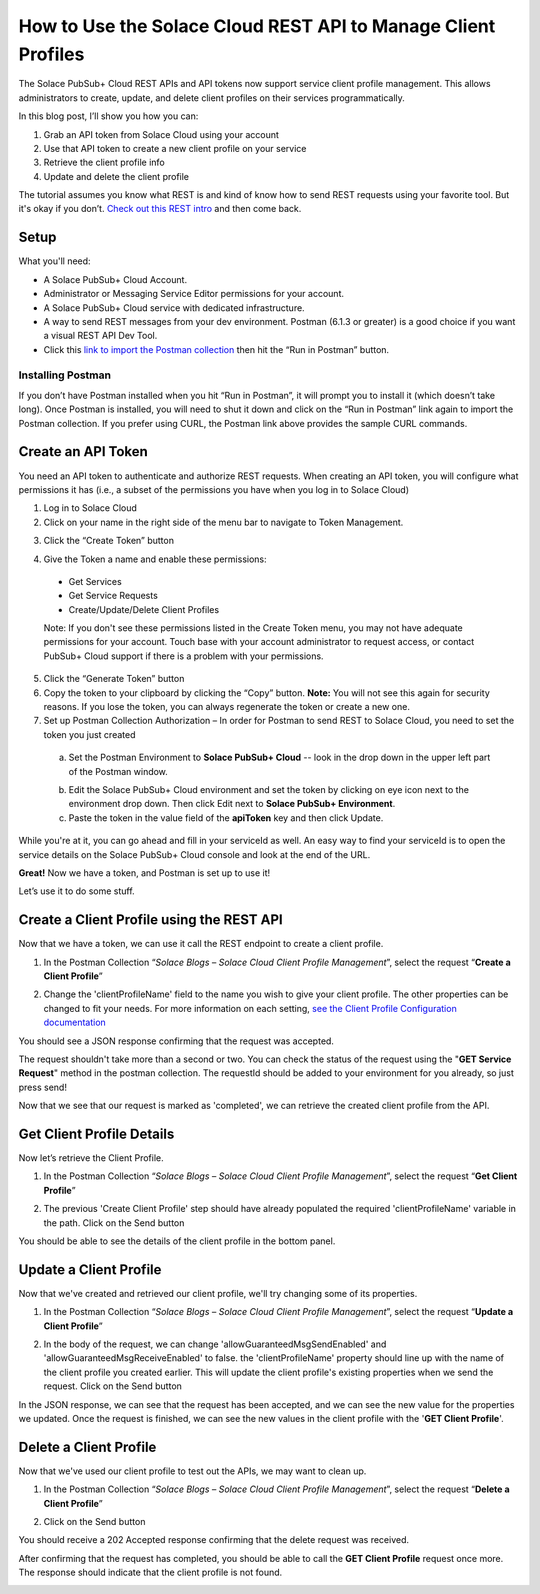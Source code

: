 How to Use the Solace Cloud REST API to Manage Client Profiles
==============================================================

The Solace PubSub+ Cloud REST APIs and API tokens now support service client profile management. This allows administrators to create, update, and delete client profiles on their services programmatically.

In this blog post, I’ll show you how you can:

1. Grab an API token from Solace Cloud using your account
2. Use that API token to create a new client profile on your service
3. Retrieve the client profile info
4. Update and delete the client profile

The tutorial assumes you know what REST is and kind of know how to send REST requests using your favorite tool. But it's okay if you don’t. `Check out this REST intro <https://www.restapitutorial.com/lessons/whatisrest.html>`_ and then come back.

Setup
~~~~~

What you'll need:

* A Solace PubSub+ Cloud Account.
* Administrator or Messaging Service Editor permissions for your account. 
* A Solace PubSub+ Cloud service with dedicated infrastructure.
* A way to send REST messages from your dev environment. Postman (6.1.3 or greater) is a good choice if you want a visual REST API Dev Tool.
* Click this `link to import the Postman collection <https://documenter.getpostman.com/view/4953125/SVmtzzzk>`_ then hit the “Run in Postman” button.

Installing Postman
------------------

If you don’t have Postman installed when you hit “Run in Postman”, it will prompt you to install it (which doesn’t take long). Once Postman is installed, you will need to shut it down and click on the “Run in Postman” link again to import the Postman collection.
If you prefer using CURL, the Postman link above provides the sample CURL commands.

Create an API Token
~~~~~~~~~~~~~~~~~~~

You need an API token to authenticate and authorize REST requests. When creating an API token, you will configure what permissions it has (i.e., a subset of the permissions you have when you log in to Solace Cloud)

1. Log in to Solace Cloud
2. Click on your name in the right side of the menu bar to navigate to Token Management.

.. image:: ../img/userApi_1.png
   :target: https://console.solace.cloud/api-tokens

3. Click the “Create Token” button

.. image:: ../img/userApi_2.png
   :target: https://console.solace.cloud/api-tokens

4. Give the Token a name and enable these permissions:

  * Get Services
  * Get Service Requests
  * Create/Update/Delete Client Profiles

  Note: If you don't see these permissions listed in the Create Token menu, you may not have adequate permissions for your account. Touch base with your account administrator to request access, or contact PubSub+ Cloud support if there is a problem with your permissions.

.. image:: ../img/clientProfileApi_1.png
   :target: https://console.solace.cloud/api-tokens/create

5. Click the “Generate Token” button
6. Copy the token to your clipboard by clicking the “Copy” button. **Note:** You will not see this again for security reasons. If you lose the token, you can always regenerate the token or create a new one.
7. Set up Postman Collection Authorization – In order for Postman to send REST to Solace Cloud, you need to set the token you just created

  a. Set the Postman Environment to **Solace PubSub+ Cloud** -- look in the drop down in the upper left part of the Postman window.

  .. image:: ../img/clientProfileApi_2.png

  b. Edit the Solace PubSub+ Cloud environment and set the token by clicking on eye icon next to the environment drop down. Then click Edit next to **Solace PubSub+ Environment**.

  c. Paste the token in the value field of the **apiToken** key and then click Update.

  .. image:: ../img/clientProfileApi_3.png

While you're at it, you can go ahead and fill in your serviceId as well. An easy way to find your serviceId is to open the service details on the Solace PubSub+ Cloud console and look at the end of the URL.

.. image:: ../img/clientProfileApi_4.png
   :target: https://console.solace.cloud/services

**Great!** Now we have a token, and Postman is set up to use it!

Let’s use it to do some stuff.

Create a Client Profile using the REST API
~~~~~~~~~~~~~~~~~~~~~~~~~~~~~~~~~~~~~~~~~~~~~~~~~~~~

Now that we have a token, we can use it call the REST endpoint to create a client profile.

1. In the Postman Collection “*Solace Blogs – Solace Cloud Client Profile Management*”, select the request “**Create a Client Profile**”

.. image:: ../img/clientProfileApi_5.png

2. Change the 'clientProfileName' field to the name you wish to give your client profile. The other properties can be changed to fit your needs. For more information on each setting, `see the Client Profile Configuration documentation <https://docs.solace.com/Configuring-and-Managing/Configuring-Client-Profiles.htm>`_

.. image:: ../img/clientProfileApi_6.png 

You should see a JSON response confirming that the request was accepted.

The request shouldn't take more than a second or two. You can check the status of the request using the "**GET Service Request**" method in the postman collection. The requestId should be added to your environment for you already, so just press send!

.. image:: ../img/clientProfileApi_7.png 

Now that we see that our request is marked as 'completed', we can retrieve the created client profile from the API.

Get Client Profile Details
~~~~~~~~~~~~~~~~~~~~~~~~~~~~~~~~~~~~~~~~~~~~~~~~~~~~

Now let’s retrieve the Client Profile. 

1. In the Postman Collection “*Solace Blogs – Solace Cloud Client Profile Management*”, select the request “**Get Client Profile**”

.. image:: ../img/clientProfileApi_8.png 

2. The previous 'Create Client Profile' step should have already populated the required 'clientProfileName' variable in the path. Click on the Send button

.. image:: ../img/clientProfileApi_9.png 

You should be able to see the details of the client profile in the bottom panel.

Update a Client Profile
~~~~~~~~~~~~~~~~~~~~~~~~~~~~~~~~~~~~~~~~~~~~~~~~~~~~

Now that we've created and retrieved our client profile, we'll try changing some of its properties.

1. In the Postman Collection “*Solace Blogs – Solace Cloud Client Profile Management*”, select the request “**Update a Client Profile**”

.. image:: ../img/clientProfileApi_10.png 

2. In the body of the request, we can change 'allowGuaranteedMsgSendEnabled' and 'allowGuaranteedMsgReceiveEnabled' to false. the 'clientProfileName' property should line up with the name of the client profile you created earlier. This will update the client profile's existing properties when we send the request. Click on the Send button

.. image:: ../img/clientProfileApi_11.png 

In the JSON response, we can see that the request has been accepted, and we can see the new value for the properties we updated. Once the request is finished, we can see the new values in the client profile with the '**GET Client Profile**'.

Delete a Client Profile
~~~~~~~~~~~~~~~~~~~~~~~~~~~~~~~~~~~~~~~~~~~~~~~~~~~~

Now that we've used our client profile to test out the APIs, we may want to clean up. 

1. In the Postman Collection “*Solace Blogs – Solace Cloud Client Profile Management*”, select the request “**Delete a Client Profile**”

.. image:: ../img/clientProfileApi_12.png

2. Click on the Send button

You should receive a 202 Accepted response confirming that the delete request was received.

After confirming that the request has completed, you should be able to call the **GET Client Profile** request once more. The response should indicate that the client profile is not found.

.. image:: ../img/clientProfileApi_13.png

